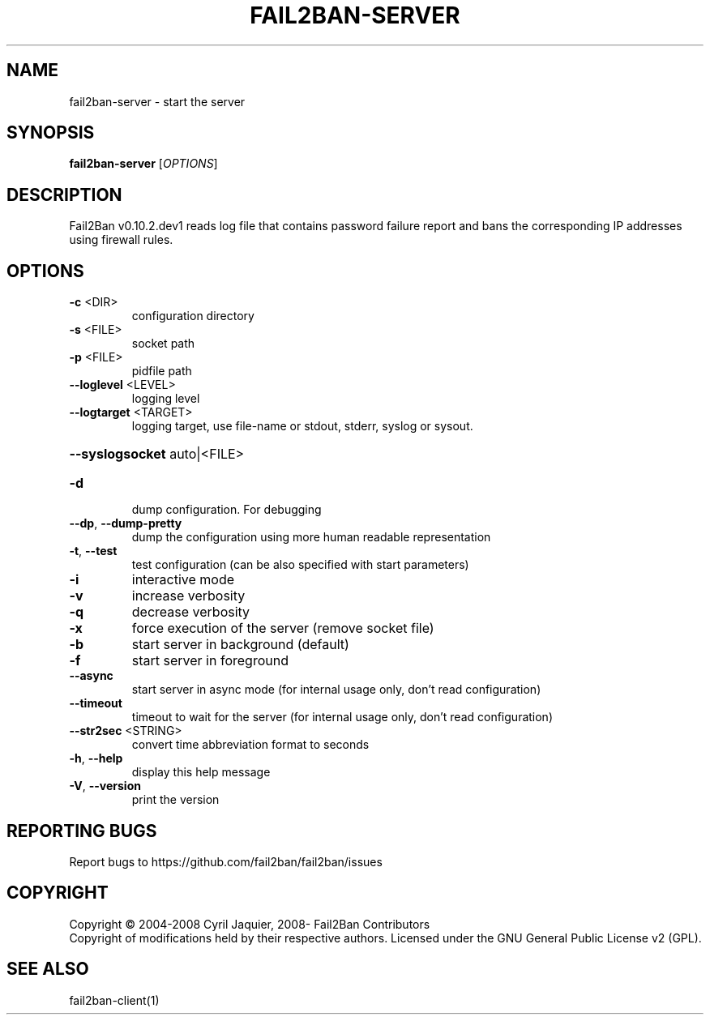 .\" DO NOT MODIFY THIS FILE!  It was generated by help2man 1.47.4.
.TH FAIL2BAN-SERVER "1" "October 2017" "fail2ban-server v0.10.2.dev1" "User Commands"
.SH NAME
fail2ban-server \- start the server
.SH SYNOPSIS
.B fail2ban-server
[\fI\,OPTIONS\/\fR]
.SH DESCRIPTION
Fail2Ban v0.10.2.dev1 reads log file that contains password failure report
and bans the corresponding IP addresses using firewall rules.
.SH OPTIONS
.TP
\fB\-c\fR <DIR>
configuration directory
.TP
\fB\-s\fR <FILE>
socket path
.TP
\fB\-p\fR <FILE>
pidfile path
.TP
\fB\-\-loglevel\fR <LEVEL>
logging level
.TP
\fB\-\-logtarget\fR <TARGET>
logging target, use file\-name or stdout, stderr, syslog or sysout.
.HP
\fB\-\-syslogsocket\fR auto|<FILE>
.TP
\fB\-d\fR
dump configuration. For debugging
.TP
\fB\-\-dp\fR, \fB\-\-dump\-pretty\fR
dump the configuration using more human readable representation
.TP
\fB\-t\fR, \fB\-\-test\fR
test configuration (can be also specified with start parameters)
.TP
\fB\-i\fR
interactive mode
.TP
\fB\-v\fR
increase verbosity
.TP
\fB\-q\fR
decrease verbosity
.TP
\fB\-x\fR
force execution of the server (remove socket file)
.TP
\fB\-b\fR
start server in background (default)
.TP
\fB\-f\fR
start server in foreground
.TP
\fB\-\-async\fR
start server in async mode (for internal usage only, don't read configuration)
.TP
\fB\-\-timeout\fR
timeout to wait for the server (for internal usage only, don't read configuration)
.TP
\fB\-\-str2sec\fR <STRING>
convert time abbreviation format to seconds
.TP
\fB\-h\fR, \fB\-\-help\fR
display this help message
.TP
\fB\-V\fR, \fB\-\-version\fR
print the version
.SH "REPORTING BUGS"
Report bugs to https://github.com/fail2ban/fail2ban/issues
.SH COPYRIGHT
Copyright \(co 2004\-2008 Cyril Jaquier, 2008\- Fail2Ban Contributors
.br
Copyright of modifications held by their respective authors.
Licensed under the GNU General Public License v2 (GPL).
.SH "SEE ALSO"
.br 
fail2ban-client(1)
